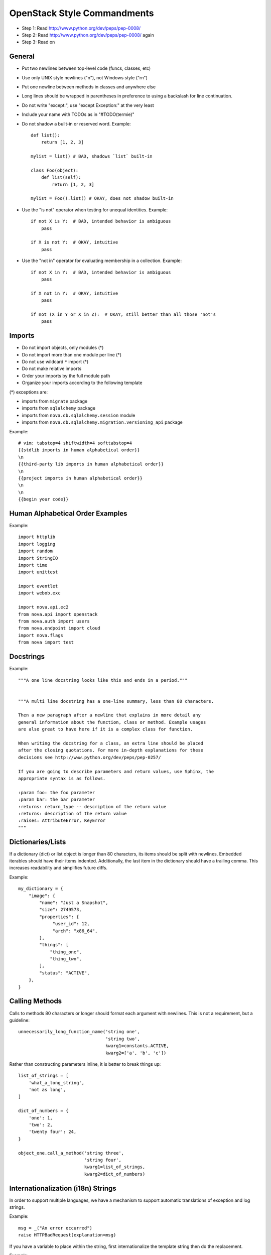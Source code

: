 OpenStack Style Commandments
============================

- Step 1: Read http://www.python.org/dev/peps/pep-0008/
- Step 2: Read http://www.python.org/dev/peps/pep-0008/ again
- Step 3: Read on


General
-------
- Put two newlines between top-level code (funcs, classes, etc)
- Use only UNIX style newlines ("\n"), not Windows style ("\r\n")
- Put one newline between methods in classes and anywhere else
- Long lines should be wrapped in parentheses
  in preference to using a backslash for line continuation.
- Do not write "except:", use "except Exception:" at the very least
- Include your name with TODOs as in "#TODO(termie)"
- Do not shadow a built-in or reserved word. Example::

    def list():
        return [1, 2, 3]

    mylist = list() # BAD, shadows `list` built-in

    class Foo(object):
        def list(self):
            return [1, 2, 3]

    mylist = Foo().list() # OKAY, does not shadow built-in

- Use the "is not" operator when testing for unequal identities. Example::

    if not X is Y:  # BAD, intended behavior is ambiguous
        pass

    if X is not Y:  # OKAY, intuitive
        pass

- Use the "not in" operator for evaluating membership in a collection. Example::

    if not X in Y:  # BAD, intended behavior is ambiguous
        pass

    if X not in Y:  # OKAY, intuitive
        pass

    if not (X in Y or X in Z):  # OKAY, still better than all those 'not's
        pass


Imports
-------
- Do not import objects, only modules (*)
- Do not import more than one module per line (*)
- Do not use wildcard ``*`` import (*)
- Do not make relative imports
- Order your imports by the full module path
- Organize your imports according to the following template

(*) exceptions are:

- imports from ``migrate`` package
- imports from ``sqlalchemy`` package
- imports from ``nova.db.sqlalchemy.session`` module
- imports from ``nova.db.sqlalchemy.migration.versioning_api`` package

Example::

  # vim: tabstop=4 shiftwidth=4 softtabstop=4
  {{stdlib imports in human alphabetical order}}
  \n
  {{third-party lib imports in human alphabetical order}}
  \n
  {{project imports in human alphabetical order}}
  \n
  \n
  {{begin your code}}


Human Alphabetical Order Examples
---------------------------------
Example::

  import httplib
  import logging
  import random
  import StringIO
  import time
  import unittest

  import eventlet
  import webob.exc

  import nova.api.ec2
  from nova.api import openstack
  from nova.auth import users
  from nova.endpoint import cloud
  import nova.flags
  from nova import test


Docstrings
----------
Example::

  """A one line docstring looks like this and ends in a period."""


  """A multi line docstring has a one-line summary, less than 80 characters.

  Then a new paragraph after a newline that explains in more detail any
  general information about the function, class or method. Example usages
  are also great to have here if it is a complex class for function.

  When writing the docstring for a class, an extra line should be placed
  after the closing quotations. For more in-depth explanations for these
  decisions see http://www.python.org/dev/peps/pep-0257/

  If you are going to describe parameters and return values, use Sphinx, the
  appropriate syntax is as follows.

  :param foo: the foo parameter
  :param bar: the bar parameter
  :returns: return_type -- description of the return value
  :returns: description of the return value
  :raises: AttributeError, KeyError
  """


Dictionaries/Lists
------------------
If a dictionary (dict) or list object is longer than 80 characters, its items
should be split with newlines. Embedded iterables should have their items
indented. Additionally, the last item in the dictionary should have a trailing
comma. This increases readability and simplifies future diffs.

Example::

  my_dictionary = {
      "image": {
          "name": "Just a Snapshot",
          "size": 2749573,
          "properties": {
               "user_id": 12,
               "arch": "x86_64",
          },
          "things": [
              "thing_one",
              "thing_two",
          ],
          "status": "ACTIVE",
      },
  }


Calling Methods
---------------
Calls to methods 80 characters or longer should format each argument with
newlines. This is not a requirement, but a guideline::

    unnecessarily_long_function_name('string one',
                                     'string two',
                                     kwarg1=constants.ACTIVE,
                                     kwarg2=['a', 'b', 'c'])


Rather than constructing parameters inline, it is better to break things up::

    list_of_strings = [
        'what_a_long_string',
        'not as long',
    ]

    dict_of_numbers = {
        'one': 1,
        'two': 2,
        'twenty four': 24,
    }

    object_one.call_a_method('string three',
                             'string four',
                             kwarg1=list_of_strings,
                             kwarg2=dict_of_numbers)


Internationalization (i18n) Strings
-----------------------------------
In order to support multiple languages, we have a mechanism to support
automatic translations of exception and log strings.

Example::

    msg = _("An error occurred")
    raise HTTPBadRequest(explanation=msg)

If you have a variable to place within the string, first internationalize the
template string then do the replacement.

Example::

    msg = _("Missing parameter: %s") % ("flavor",)
    LOG.error(msg)

If you have multiple variables to place in the string, use keyword parameters.
This helps our translators reorder parameters when needed.

Example::

    msg = _("The server with id %(s_id)s has no key %(m_key)s")
    LOG.error(msg % {"s_id": "1234", "m_key": "imageId"})


Python 3.x compatibility
------------------------
OpenStack code should become Python 3.x compatible. That means all Python 2.x-only
constructs or dependencies should be avoided. An example is

    except x,y:

Use

    except x as y:

instead. Other Python 3.x compatility issues, like e.g. print operator
can be avoided in new code by using

    from __future__ import print_function

at the top of your module.


Creating Unit Tests
-------------------
For every new feature, unit tests should be created that both test and
(implicitly) document the usage of said feature. If submitting a patch for a
bug that had no unit test, a new passing unit test should be added. If a
submitted bug fix does have a unit test, be sure to add a new one that fails
without the patch and passes with the patch.


oslo-incubator
----------------

A number of modules from oslo-incubator are imported into the project.

These modules are "incubating" in oslo-incubator and are kept in sync
with the help of oslo-incubator's update.py script. See:

  https://wiki.openstack.org/wiki/Oslo#Incubation


The copy of the code should never be directly modified here. Please
always update oslo-incubator first and then run the script to copy
the changes across.

OpenStack Trademark
-------------------

OpenStack is a registered trademark of the OpenStack Foundation, and uses the
following capitalization:

   OpenStack


Commit Messages
---------------
Using a common format for commit messages will help keep our git history
readable. Follow these guidelines:

  First, provide a brief summary of 50 characters or less.  Summaries
  of greater then 72 characters will be rejected by the gate.

  The first line of the commit message should provide an accurate
  description of the change, not just a reference to a bug or
  blueprint. It must be followed by a single blank line.

  If the change relates to a specific driver (libvirt, xenapi, qpid, etc...),
  begin the first line of the commit message with the driver name, lowercased,
  followed by a colon.

  Following your brief summary, provide a more detailed description of
  the patch, manually wrapping the text at 72 characters. This
  description should provide enough detail that one does not have to
  refer to external resources to determine its high-level functionality.

  Once you use 'git review', two lines will be appended to the commit
  message: a blank line followed by a 'Change-Id'. This is important
  to correlate this commit with a specific review in Gerrit, and it
  should not be modified.

For further information on constructing high quality commit messages,
and how to split up commits into a series of changes, consult the
project wiki:

   https://wiki.openstack.org/GitCommitMessages
